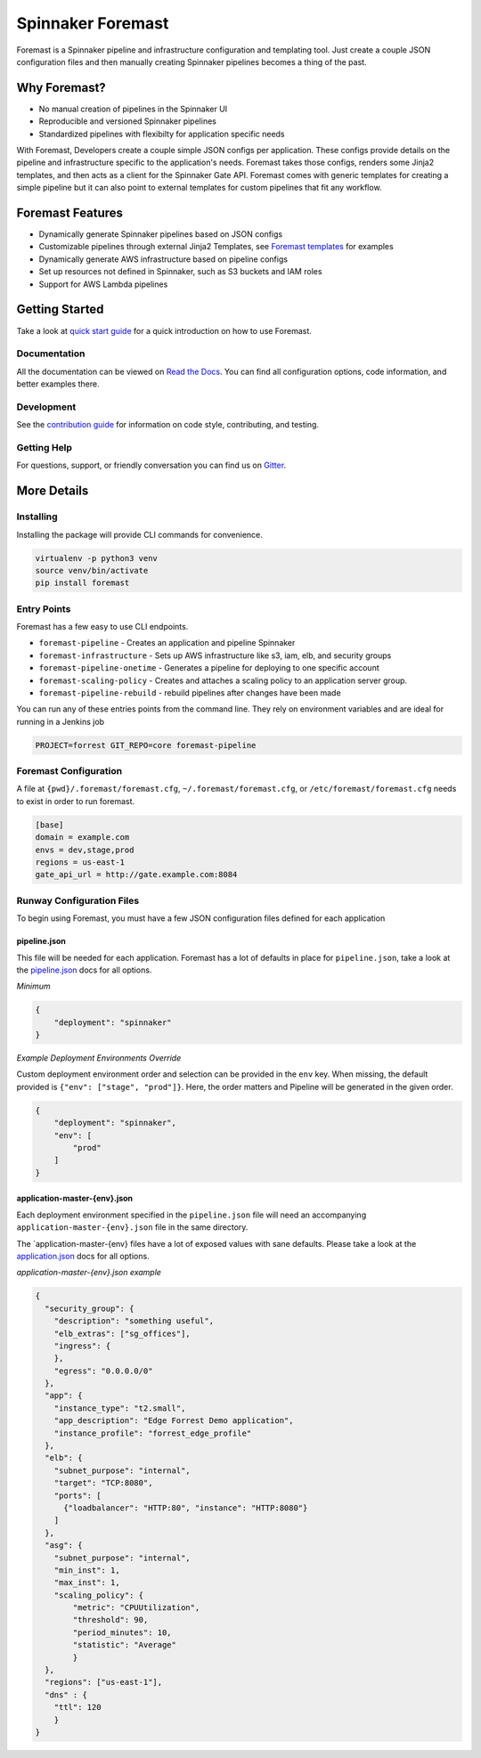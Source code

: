 ==================
Spinnaker Foremast
==================

.. image:: https://travis-ci.org/gogoair/foremast.svg?branch=master
    :target: https://travis-ci.org/gogoair/foremast

.. image:: https://badges.gitter.im/gogoair/foremast.svg
   :alt: Join the chat at https://gitter.im/gogoair/foremast
   :target: https://gitter.im/gogoair/foremast?utm_source=badge&utm_medium=badge&utm_campaign=pr-badge&utm_content=badge


Foremast is a Spinnaker pipeline and infrastructure configuration and
templating tool.  Just create a couple JSON configuration files and then
manually creating Spinnaker pipelines becomes a thing of the past.


Why Foremast?
-------------

- No manual creation of pipelines in the Spinnaker UI
- Reproducible and versioned Spinnaker pipelines
- Standardized pipelines with flexibilty for application specific needs

With Foremast, Developers create a couple simple JSON configs per application.
These configs provide details on the pipeline and infrastructure specific to
the application's needs.  Foremast takes those configs, renders some Jinja2
templates, and then acts as a client for the Spinnaker Gate API. Foremast comes
with generic templates for creating a simple pipeline but it can also point to
external templates for custom pipelines that fit any workflow.

Foremast Features
-----------------

- Dynamically generate Spinnaker pipelines based on JSON configs
- Customizable pipelines through external Jinja2 Templates, see `Foremast
  templates`_ for examples
- Dynamically generate AWS infrastructure based on pipeline configs
- Set up resources not defined in Spinnaker, such as S3 buckets and IAM roles
- Support for AWS Lambda pipelines

Getting Started
---------------

Take a look at `quick start guide`_ for a quick introduction on how to use
Foremast.

Documentation
~~~~~~~~~~~~~

All the documentation can be viewed on `Read the Docs`_. You can find all
configuration options, code information, and better examples there.

Development
~~~~~~~~~~~

See the `contribution guide`_ for information on code style, contributing, and
testing.

Getting Help
~~~~~~~~~~~~~

For questions, support, or friendly conversation you can find us on `Gitter`_.

More Details
------------

Installing
~~~~~~~~~~

Installing the package will provide CLI commands for convenience.

.. code-block:: bash

   virtualenv -p python3 venv
   source venv/bin/activate
   pip install foremast

Entry Points
~~~~~~~~~~~~~

Foremast has a few easy to use CLI endpoints.

- ``foremast-pipeline`` - Creates an application and pipeline Spinnaker
- ``foremast-infrastructure`` - Sets up AWS infrastructure like s3, iam, elb,
  and security groups
- ``foremast-pipeline-onetime`` - Generates a pipeline for deploying to one
  specific account
- ``foremast-scaling-policy`` - Creates and attaches a scaling policy to an
  application server group.
- ``foremast-pipeline-rebuild`` - rebuild pipelines after changes have been
  made

You can run any of these entries points from the command line. They rely on
environment variables and are ideal for running in a Jenkins job

.. code-block:: bash

    PROJECT=forrest GIT_REPO=core foremast-pipeline

Foremast Configuration
~~~~~~~~~~~~~~~~~~~~~~

A file at ``{pwd}/.foremast/foremast.cfg``, ``~/.foremast/foremast.cfg``, or
``/etc/foremast/foremast.cfg`` needs to exist in order to run foremast.

.. code-block:: bash

    [base]
    domain = example.com
    envs = dev,stage,prod
    regions = us-east-1
    gate_api_url = http://gate.example.com:8084

Runway Configuration Files
~~~~~~~~~~~~~~~~~~~~~~~~~~

To begin using Foremast, you must have a few JSON configuration files defined
for each application

pipeline.json
^^^^^^^^^^^^^

This file will be needed for each application. Foremast has a lot of defaults
in place for ``pipeline.json``, take a look at the `pipeline.json`_ docs for
all options.

*Minimum*

.. code-block:: json

    {
        "deployment": "spinnaker"
    }

*Example Deployment Environments Override*

Custom deployment environment order and selection can be provided in the
``env`` key. When missing, the default provided is ``{"env": ["stage",
"prod"]}``. Here, the order matters and Pipeline will be generated in the given
order.

.. code-block:: json

    {
        "deployment": "spinnaker",
        "env": [
            "prod"
        ]
    }

application-master-{env}.json
^^^^^^^^^^^^^^^^^^^^^^^^^^^^^^

Each deployment environment specified in the ``pipeline.json`` file will need
an accompanying ``application-master-{env}.json`` file in the same directory.

The \`application-master-{env} files have a lot of exposed values with sane
defaults. Please take a look at the `application.json`_ docs for all options.

*application-master-{env}.json example*

.. code-block:: json

    {
      "security_group": {
        "description": "something useful",
        "elb_extras": ["sg_offices"],
        "ingress": {
        },
        "egress": "0.0.0.0/0"
      },
      "app": {
        "instance_type": "t2.small",
        "app_description": "Edge Forrest Demo application",
        "instance_profile": "forrest_edge_profile"
      },
      "elb": {
        "subnet_purpose": "internal",
        "target": "TCP:8080",
        "ports": [
          {"loadbalancer": "HTTP:80", "instance": "HTTP:8080"}
        ]
      },
      "asg": {
        "subnet_purpose": "internal",
        "min_inst": 1,
        "max_inst": 1,
        "scaling_policy": {
            "metric": "CPUUtilization",
            "threshold": 90,
            "period_minutes": 10,
            "statistic": "Average"
            }
      },
      "regions": ["us-east-1"],
      "dns" : {
        "ttl": 120
        }
    }

.. _`Foremast templates`: https://github.com/gogoair/foremast-template-examples/
.. _`quick start guide`: http://foremast.readthedocs.io/en/latest/getting_started.html#quick-start-guide
.. _`Read the Docs`: http://foremast.readthedocs.io/en/latest/
.. _`contribution guide`: http://foremast.readthedocs.io/en/latest/CONTRIBUTING.html
.. _`Gitter`: https://gitter.im/gogoair/foremast
.. _`pipeline.json`: http://foremast.readthedocs.io/en/latest/configuration_files/pipeline_json/index.html
.. _`application.json`: http://foremast.readthedocs.io/en/latest/configuration_files/application_json.html


